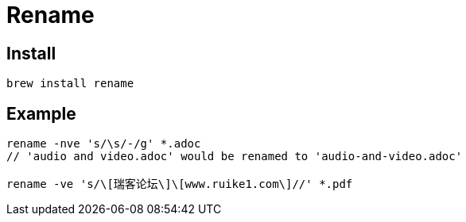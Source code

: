 = Rename

== Install

[source,zsh]
----
brew install rename
----

== Example

[source,shell,indent=0,options=nowrap]
----
rename -nve 's/\s/-/g' *.adoc
// 'audio and video.adoc' would be renamed to 'audio-and-video.adoc'

rename -ve 's/\[瑞客论坛\]\[www.ruike1.com\]//' *.pdf
----

